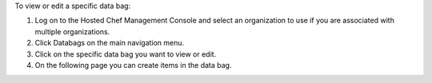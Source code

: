 .. This is an included how-to. 

To view or edit a specific data bag:

#. Log on to the Hosted Chef Management Console and select an organization to use if you are associated with multiple organizations.

#. Click Databags on the main navigation menu.

#. Click on the specific data bag you want to view or edit.

#. On the following page you can create items in the data bag.


